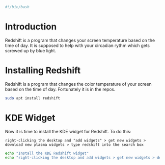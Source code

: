 
#+PROPERTY: header-args :tangle "./generated-scripts/redshift.sh"

#+BEGIN_SRC bash
#!/bin/bash
#+END_SRC
* Introduction
Redshift is a program that changes your screen temperature based on the time of day. It is supposed to help with your circadian rythm which gets screwed up by blue light.
* Installing Redshift
Redshift is a program that changes the color temperature of your screen based on the time of day. Fortunately it is in the repos.

#+BEGIN_SRC bash
sudo apt install redshift
#+END_SRC

* KDE Widget
Now it is time to install the KDE widget for Redshift. To do this:
#+BEGIN_EXAMPLE
right-clicking the desktop and "add widgets" > get new widgets > download new plasma widgets > type redshift into the search box
#+END_EXAMPLE

#+BEGIN_SRC bash
echo "Install the KDE Redshift widget"
echo "right-clicking the desktop and add widgets > get new widgets > download new plasma widgets > type redshift into the search box"
#+END_SRC
